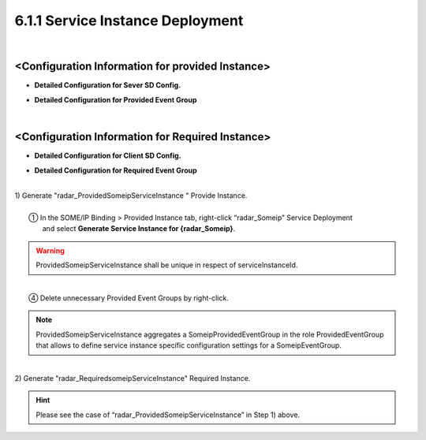 6.1.1 Service Instance Deployment
==================================

|
<Configuration Information for provided Instance>
------------------------------------------------------
.. image:: ../_static/tool/images/6.3.3_1.png


* **Detailed Configuration for Sever SD Config.**
.. image:: ../_static/tool/images/6.3.3_2.png


* **Detailed Configuration for Provided Event Group**
.. image:: ../_static/tool/images/6.3.3_3.png

|
<Configuration Information for Required Instance>
------------------------------------------------------
.. image:: ../_static/tool/images/6.3.3_4.png


* **Detailed Configuration for Client SD Config.**
.. image:: ../_static/tool/images/6.3.3_5.png


* **Detailed Configuration for Required Event Group**
.. image:: ../_static/tool/images/6.3.3_6.png

|
| 1) Generate "radar_ProvidedSomeipServiceInstance " Provide Instance.
|
|   ① In the SOME/IP Binding > Provided Instance tab, right-click “radar_Someip” Service Deployment 
|     and select **Generate Service Instance for {radar_Someip}**.
.. image:: ../_static/tool/images/6.3.3_7.png

.. warning:: ProvidedSomeipServiceInstance shall be unique in respect of serviceInstanceId.
|
|   ④ Delete unnecessary Provided Event Groups by right-click.
.. image:: ../_static/tool/images/6.3.3_8_2.png

.. note:: | ProvidedSomeipServiceInstance aggregates a SomeipProvidedEventGroup in the role ProvidedEventGroup 
          | that allows to define service instance specific configuration settings for a SomeipEventGroup.
|
| 2) Generate "radar_RequiredsomeipServiceInstance" Required Instance.

.. hint:: Please see the case of “radar_ProvidedSomeipServiceInstance” in Step 1) above.




